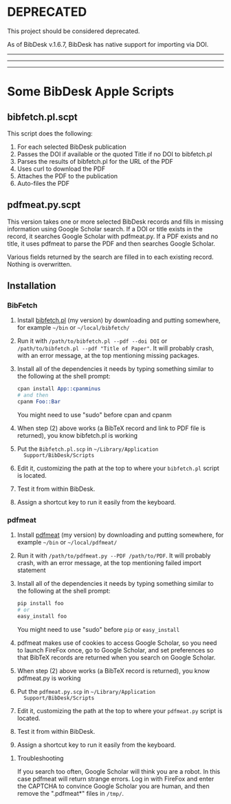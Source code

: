 #+OPTIONS: toc:3

* DEPRECATED

This project should be considered deprecated. 

As of BibDesk v.1.6.7, BibDesk has native support for importing via DOI. 

#+BEGIN_html
<hr><hr><hr>
#+END_html

* Some BibDesk Apple Scripts

** bibfetch.pl.scpt

This script does the following:
  1) For each selected BibDesk publication
  2) Passes the DOI if available or the quoted Title if no DOI to bibfetch.pl
  3) Parses the results of bibfetch.pl for the URL of the PDF
  4) Uses curl to download the PDF
  5) Attaches the PDF to the publication
  6) Auto-files the PDF

** pdfmeat.py.scpt

This version takes one or more selected BibDesk records and fills in
missing information using Google Scholar search. If a DOI or title
exists in the record, it searches Google Scholar with pdfmeat.py. If a
PDF exists and no title, it uses pdfmeat to parse the PDF and then
searches Google Scholar.

Various fields returned by the search are filled in to each existing
record. Nothing is overwritten.


** Installation

*** BibFetch

    1. Install [[https://github.com/mankoff/bibfetch][bibfetch.pl]] (my version) by downloading and putting
       somewhere, for example =~/bin= or =~/local/bibfetch/= 
    2. Run it with =/path/to/bibfetch.pl --pdf --doi DOI= or
       =/path/to/bibfetch.pl --pdf "Title of Paper"=. It will probably
       crash, with an error message, at the top mentioning missing
       packages.
    3. Install all of the dependencies it needs by typing something
       similar to the following at the shell prompt:
       #+BEGIN_SRC perl
       cpan install App::cpanminus
       # and then
       cpanm Foo::Bar
       #+END_SRC 
       You might need to use "sudo" before cpan and cpanm

    4. When step (2) above works (a BibTeX record and link to PDF file
       is returned), you know bibfetch.pl is working

    5. Put the =Bibfetch.pl.scp= in =~/Library/Application
       Support/BibDesk/Scripts=

    6. Edit it, customizing the path at the top to where your
       =bibfetch.pl= script is located.

    7. Test it from within BibDesk.

    8. Assign a shortcut key to run it easily from the keyboard.

*** pdfmeat

    1. Install [[https://github.com/mankoff/pdfmeat][pdfmeat]] (my version) by downloading and putting
       somewhere, for example =~/bin= or =~/local/pdfmeat/= 
    2. Run it with =/path/to/pdfmeat.py --PDF /path/to/PDF=. It will
       probably crash, with an error message, at the top mentioning
       failed import statement
    3. Install all of the dependencies it needs by typing something
       similar to the following at the shell prompt:
       #+BEGIN_SRC python
       pip install foo
       # or
       easy_install foo
       #+END_SRC 
       You might need to use "sudo" before =pip= or =easy_install=
    4. pdfmeat makes use of cookies to access Google Scholar, so you
       need to launch FireFox once, go to Google Scholar, and set
       preferences so that BibTeX records are returned when you search
       on Google Scholar.
    5. When step (2) above works (a BibTeX record is returned),
       you know pdfmeat.py is working

    6. Put the =pdfmeat.py.scp= in =~/Library/Application
       Support/BibDesk/Scripts=

    7. Edit it, customizing the path at the top to where your
       =pdfmeat.py= script is located.

    8. Test it from within BibDesk.

    9. Assign a shortcut key to run it easily from the keyboard.

**** Troubleshooting

If you search too often, Google Scholar will think you are a robot. In
this case pdfmeat will return strange errors. Log in with FireFox and
enter the CAPTCHA to convince Google Scholar you are human, and then
remove the ".pdfmeat*" files in =/tmp/=.

